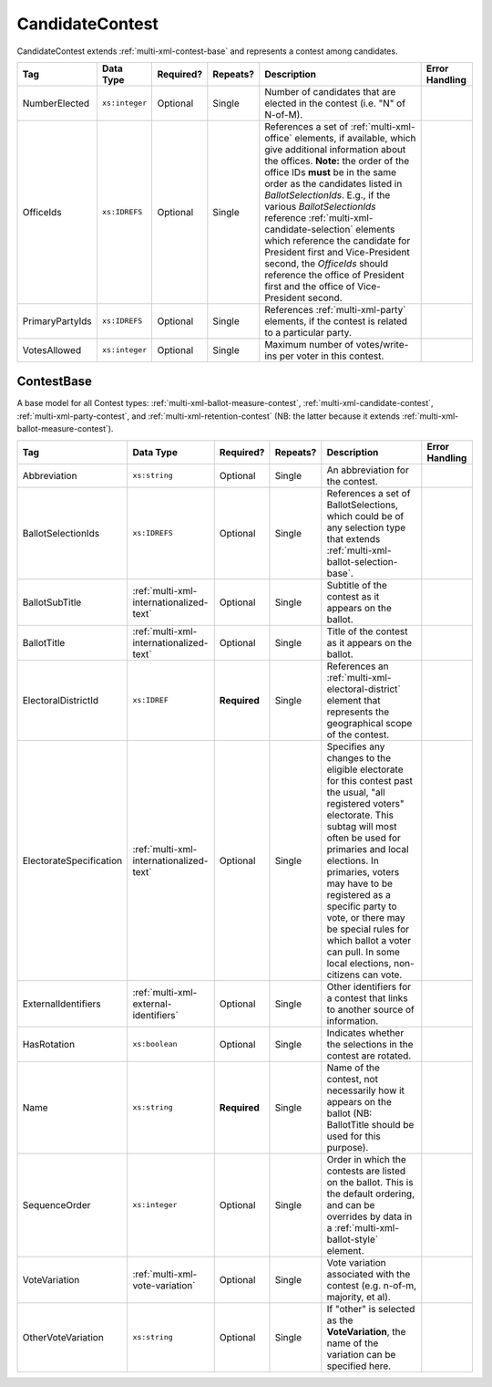 .. This file is auto-generated.  Do not edit it by hand!

.. _multi-xml-candidate-contest:

CandidateContest
================

CandidateContest extends :ref:`multi-xml-contest-base` and represents a contest among
candidates.

+-----------------+----------------+--------------+--------------+------------------------------------------+------------------------------------------+
| Tag             | Data Type      | Required?    | Repeats?     | Description                              | Error Handling                           |
+=================+================+==============+==============+==========================================+==========================================+
| NumberElected   | ``xs:integer`` | Optional     | Single       | Number of candidates that are elected in |                                          |
|                 |                |              |              | the contest (i.e. "N" of N-of-M).        |                                          |
+-----------------+----------------+--------------+--------------+------------------------------------------+------------------------------------------+
| OfficeIds       | ``xs:IDREFS``  | Optional     | Single       | References a set of                      |                                          |
|                 |                |              |              | :ref:`multi-xml-office` elements, if     |                                          |
|                 |                |              |              | available, which give additional         |                                          |
|                 |                |              |              | information about the offices. **Note:** |                                          |
|                 |                |              |              | the order of the office IDs **must** be  |                                          |
|                 |                |              |              | in the same order as the candidates      |                                          |
|                 |                |              |              | listed in `BallotSelectionIds`. E.g., if |                                          |
|                 |                |              |              | the various `BallotSelectionIds`         |                                          |
|                 |                |              |              | reference                                |                                          |
|                 |                |              |              | :ref:`multi-xml-candidate-selection`     |                                          |
|                 |                |              |              | elements which reference the candidate   |                                          |
|                 |                |              |              | for President first and Vice-President   |                                          |
|                 |                |              |              | second, the `OfficeIds` should reference |                                          |
|                 |                |              |              | the office of President first and the    |                                          |
|                 |                |              |              | office of Vice-President second.         |                                          |
+-----------------+----------------+--------------+--------------+------------------------------------------+------------------------------------------+
| PrimaryPartyIds | ``xs:IDREFS``  | Optional     | Single       | References :ref:`multi-xml-party`        |                                          |
|                 |                |              |              | elements, if the contest is related to a |                                          |
|                 |                |              |              | particular party.                        |                                          |
+-----------------+----------------+--------------+--------------+------------------------------------------+------------------------------------------+
| VotesAllowed    | ``xs:integer`` | Optional     | Single       | Maximum number of votes/write-ins per    |                                          |
|                 |                |              |              | voter in this contest.                   |                                          |
+-----------------+----------------+--------------+--------------+------------------------------------------+------------------------------------------+

.. code-block:: xml
   :linenos:

   <CandidateContest id="cc20003">
      <BallotSelectionIds>cs10961 cs10962 cs10963</BallotSelectionIds>
      <BallotTitle>
        <Text language="en">Governor of Virginia</Text>
      </BallotTitle>
      <ElectoralDistrictId>ed60129</ElectoralDistrictId>
      <Name>Governor</Name>
      <NumberElected>1</NumberElected>
      <OfficeId>off0000</OfficeId>
      <VotesAllowed>1</VotesAllowed>
   </CandidateContest>


.. _multi-xml-contest-base:

ContestBase
-----------

A base model for all Contest types: :ref:`multi-xml-ballot-measure-contest`,
:ref:`multi-xml-candidate-contest`, :ref:`multi-xml-party-contest`,
and :ref:`multi-xml-retention-contest` (NB: the latter because it extends
:ref:`multi-xml-ballot-measure-contest`).

+-------------------------+-----------------------------------------+--------------+--------------+------------------------------------------+------------------------------------------+
| Tag                     | Data Type                               | Required?    | Repeats?     | Description                              | Error Handling                           |
+=========================+=========================================+==============+==============+==========================================+==========================================+
| Abbreviation            | ``xs:string``                           | Optional     | Single       | An abbreviation for the contest.         |                                          |
+-------------------------+-----------------------------------------+--------------+--------------+------------------------------------------+------------------------------------------+
| BallotSelectionIds      | ``xs:IDREFS``                           | Optional     | Single       | References a set of BallotSelections,    |                                          |
|                         |                                         |              |              | which could be of any selection type     |                                          |
|                         |                                         |              |              | that extends                             |                                          |
|                         |                                         |              |              | :ref:`multi-xml-ballot-selection-base`.  |                                          |
+-------------------------+-----------------------------------------+--------------+--------------+------------------------------------------+------------------------------------------+
| BallotSubTitle          | :ref:`multi-xml-internationalized-text` | Optional     | Single       | Subtitle of the contest as it appears on |                                          |
|                         |                                         |              |              | the ballot.                              |                                          |
+-------------------------+-----------------------------------------+--------------+--------------+------------------------------------------+------------------------------------------+
| BallotTitle             | :ref:`multi-xml-internationalized-text` | Optional     | Single       | Title of the contest as it appears on    |                                          |
|                         |                                         |              |              | the ballot.                              |                                          |
+-------------------------+-----------------------------------------+--------------+--------------+------------------------------------------+------------------------------------------+
| ElectoralDistrictId     | ``xs:IDREF``                            | **Required** | Single       | References an                            |                                          |
|                         |                                         |              |              | :ref:`multi-xml-electoral-district`      |                                          |
|                         |                                         |              |              | element that represents the geographical |                                          |
|                         |                                         |              |              | scope of the contest.                    |                                          |
+-------------------------+-----------------------------------------+--------------+--------------+------------------------------------------+------------------------------------------+
| ElectorateSpecification | :ref:`multi-xml-internationalized-text` | Optional     | Single       | Specifies any changes to the eligible    |                                          |
|                         |                                         |              |              | electorate for this contest past the     |                                          |
|                         |                                         |              |              | usual, "all registered voters"           |                                          |
|                         |                                         |              |              | electorate. This subtag will most often  |                                          |
|                         |                                         |              |              | be used for primaries and local          |                                          |
|                         |                                         |              |              | elections. In primaries, voters may have |                                          |
|                         |                                         |              |              | to be registered as a specific party to  |                                          |
|                         |                                         |              |              | vote, or there may be special rules for  |                                          |
|                         |                                         |              |              | which ballot a voter can pull. In some   |                                          |
|                         |                                         |              |              | local elections, non-citizens can vote.  |                                          |
+-------------------------+-----------------------------------------+--------------+--------------+------------------------------------------+------------------------------------------+
| ExternalIdentifiers     | :ref:`multi-xml-external-identifiers`   | Optional     | Single       | Other identifiers for a contest that     |                                          |
|                         |                                         |              |              | links to another source of information.  |                                          |
+-------------------------+-----------------------------------------+--------------+--------------+------------------------------------------+------------------------------------------+
| HasRotation             | ``xs:boolean``                          | Optional     | Single       | Indicates whether the selections in the  |                                          |
|                         |                                         |              |              | contest are rotated.                     |                                          |
+-------------------------+-----------------------------------------+--------------+--------------+------------------------------------------+------------------------------------------+
| Name                    | ``xs:string``                           | **Required** | Single       | Name of the contest, not necessarily how |                                          |
|                         |                                         |              |              | it appears on the ballot (NB:            |                                          |
|                         |                                         |              |              | BallotTitle should be used for this      |                                          |
|                         |                                         |              |              | purpose).                                |                                          |
+-------------------------+-----------------------------------------+--------------+--------------+------------------------------------------+------------------------------------------+
| SequenceOrder           | ``xs:integer``                          | Optional     | Single       | Order in which the contests are listed   |                                          |
|                         |                                         |              |              | on the ballot. This is the default       |                                          |
|                         |                                         |              |              | ordering, and can be overrides by data   |                                          |
|                         |                                         |              |              | in a :ref:`multi-xml-ballot-style`       |                                          |
|                         |                                         |              |              | element.                                 |                                          |
+-------------------------+-----------------------------------------+--------------+--------------+------------------------------------------+------------------------------------------+
| VoteVariation           | :ref:`multi-xml-vote-variation`         | Optional     | Single       | Vote variation associated with the       |                                          |
|                         |                                         |              |              | contest (e.g. n-of-m, majority, et al).  |                                          |
+-------------------------+-----------------------------------------+--------------+--------------+------------------------------------------+------------------------------------------+
| OtherVoteVariation      | ``xs:string``                           | Optional     | Single       | If "other" is selected as the            |                                          |
|                         |                                         |              |              | **VoteVariation**, the name of the       |                                          |
|                         |                                         |              |              | variation can be specified here.         |                                          |
+-------------------------+-----------------------------------------+--------------+--------------+------------------------------------------+------------------------------------------+
